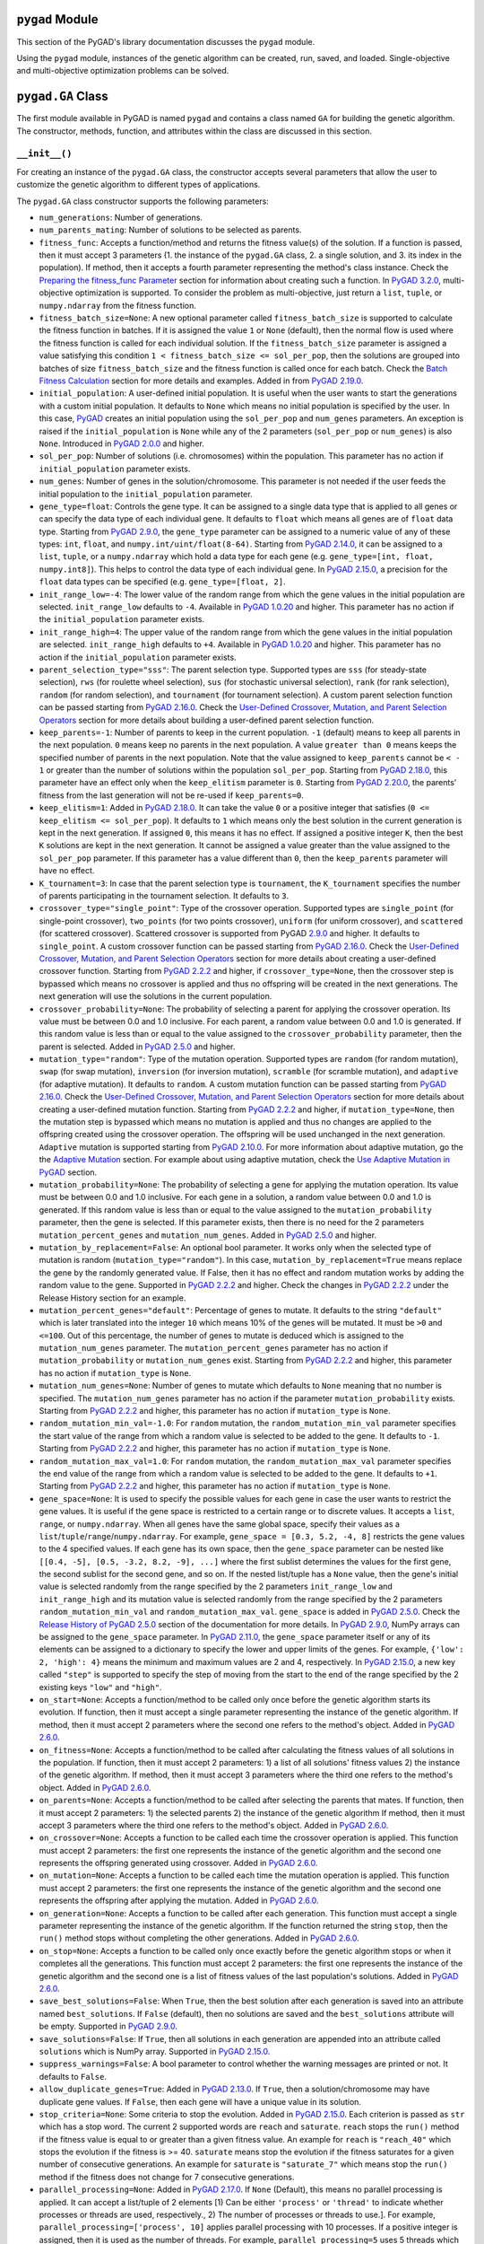 ``pygad`` Module
================

This section of the PyGAD's library documentation discusses the
``pygad`` module.

Using the ``pygad`` module, instances of the genetic algorithm can be
created, run, saved, and loaded. Single-objective and multi-objective
optimization problems can be solved.

.. _pygadga-class:

``pygad.GA`` Class
==================

The first module available in PyGAD is named ``pygad`` and contains a
class named ``GA`` for building the genetic algorithm. The constructor,
methods, function, and attributes within the class are discussed in this
section.

.. _init:

``__init__()``
--------------

For creating an instance of the ``pygad.GA`` class, the constructor
accepts several parameters that allow the user to customize the genetic
algorithm to different types of applications.

The ``pygad.GA`` class constructor supports the following parameters:

- ``num_generations``: Number of generations.

- ``num_parents_mating``: Number of solutions to be selected as parents.

- ``fitness_func``: Accepts a function/method and returns the fitness
  value(s) of the solution. If a function is passed, then it must accept
  3 parameters (1. the instance of the ``pygad.GA`` class, 2. a single
  solution, and 3. its index in the population). If method, then it
  accepts a fourth parameter representing the method's class instance.
  Check the `Preparing the fitness_func
  Parameter <https://pygad.readthedocs.io/en/latest/pygad.html#preparing-the-fitness-func-parameter>`__
  section for information about creating such a function. In `PyGAD
  3.2.0 <https://pygad.readthedocs.io/en/latest/releases.html#pygad-3-2-0>`__,
  multi-objective optimization is supported. To consider the problem as
  multi-objective, just return a ``list``, ``tuple``, or
  ``numpy.ndarray`` from the fitness function.

- ``fitness_batch_size=None``: A new optional parameter called
  ``fitness_batch_size`` is supported to calculate the fitness function
  in batches. If it is assigned the value ``1`` or ``None`` (default),
  then the normal flow is used where the fitness function is called for
  each individual solution. If the ``fitness_batch_size`` parameter is
  assigned a value satisfying this condition
  ``1 < fitness_batch_size <= sol_per_pop``, then the solutions are
  grouped into batches of size ``fitness_batch_size`` and the fitness
  function is called once for each batch. Check the `Batch Fitness
  Calculation <https://pygad.readthedocs.io/en/latest/pygad_more.html#batch-fitness-calculation>`__
  section for more details and examples. Added in from `PyGAD
  2.19.0 <https://pygad.readthedocs.io/en/latest/releases.html#pygad-2-19-0>`__.

- ``initial_population``: A user-defined initial population. It is
  useful when the user wants to start the generations with a custom
  initial population. It defaults to ``None`` which means no initial
  population is specified by the user. In this case,
  `PyGAD <https://pypi.org/project/pygad>`__ creates an initial
  population using the ``sol_per_pop`` and ``num_genes`` parameters. An
  exception is raised if the ``initial_population`` is ``None`` while
  any of the 2 parameters (``sol_per_pop`` or ``num_genes``) is also
  ``None``. Introduced in `PyGAD
  2.0.0 <https://pygad.readthedocs.io/en/latest/releases.html#pygad-2-0-0>`__
  and higher.

- ``sol_per_pop``: Number of solutions (i.e. chromosomes) within the
  population. This parameter has no action if ``initial_population``
  parameter exists.

- ``num_genes``: Number of genes in the solution/chromosome. This
  parameter is not needed if the user feeds the initial population to
  the ``initial_population`` parameter.

- ``gene_type=float``: Controls the gene type. It can be assigned to a
  single data type that is applied to all genes or can specify the data
  type of each individual gene. It defaults to ``float`` which means all
  genes are of ``float`` data type. Starting from `PyGAD
  2.9.0 <https://pygad.readthedocs.io/en/latest/releases.html#pygad-2-9-0>`__,
  the ``gene_type`` parameter can be assigned to a numeric value of any
  of these types: ``int``, ``float``, and
  ``numpy.int/uint/float(8-64)``. Starting from `PyGAD
  2.14.0 <https://pygad.readthedocs.io/en/latest/releases.html#pygad-2-14-0>`__,
  it can be assigned to a ``list``, ``tuple``, or a ``numpy.ndarray``
  which hold a data type for each gene (e.g.
  ``gene_type=[int, float, numpy.int8]``). This helps to control the
  data type of each individual gene. In `PyGAD
  2.15.0 <https://pygad.readthedocs.io/en/latest/releases.html#pygad-2-15-0>`__,
  a precision for the ``float`` data types can be specified (e.g.
  ``gene_type=[float, 2]``.

- ``init_range_low=-4``: The lower value of the random range from which
  the gene values in the initial population are selected.
  ``init_range_low`` defaults to ``-4``. Available in `PyGAD
  1.0.20 <https://pygad.readthedocs.io/en/latest/releases.html#pygad-1-0-20>`__
  and higher. This parameter has no action if the ``initial_population``
  parameter exists.

- ``init_range_high=4``: The upper value of the random range from which
  the gene values in the initial population are selected.
  ``init_range_high`` defaults to ``+4``. Available in `PyGAD
  1.0.20 <https://pygad.readthedocs.io/en/latest/releases.html#pygad-1-0-20>`__
  and higher. This parameter has no action if the ``initial_population``
  parameter exists.

- ``parent_selection_type="sss"``: The parent selection type. Supported
  types are ``sss`` (for steady-state selection), ``rws`` (for roulette
  wheel selection), ``sus`` (for stochastic universal selection),
  ``rank`` (for rank selection), ``random`` (for random selection), and
  ``tournament`` (for tournament selection). A custom parent selection
  function can be passed starting from `PyGAD
  2.16.0 <https://pygad.readthedocs.io/en/latest/releases.html#pygad-2-16-0>`__.
  Check the `User-Defined Crossover, Mutation, and Parent Selection
  Operators <https://pygad.readthedocs.io/en/latest/utils.html#user-defined-crossover-mutation-and-parent-selection-operators>`__
  section for more details about building a user-defined parent
  selection function.

- ``keep_parents=-1``: Number of parents to keep in the current
  population. ``-1`` (default) means to keep all parents in the next
  population. ``0`` means keep no parents in the next population. A
  value ``greater than 0`` means keeps the specified number of parents
  in the next population. Note that the value assigned to
  ``keep_parents`` cannot be ``< - 1`` or greater than the number of
  solutions within the population ``sol_per_pop``. Starting from `PyGAD
  2.18.0 <https://pygad.readthedocs.io/en/latest/releases.html#pygad-2-18-0>`__,
  this parameter have an effect only when the ``keep_elitism`` parameter
  is ``0``. Starting from `PyGAD
  2.20.0 <https://pygad.readthedocs.io/en/latest/releases.html#pygad-2-20-0>`__,
  the parents' fitness from the last generation will not be re-used if
  ``keep_parents=0``.

- ``keep_elitism=1``: Added in `PyGAD
  2.18.0 <https://pygad.readthedocs.io/en/latest/releases.html#pygad-2-18-0>`__.
  It can take the value ``0`` or a positive integer that satisfies
  (``0 <= keep_elitism <= sol_per_pop``). It defaults to ``1`` which
  means only the best solution in the current generation is kept in the
  next generation. If assigned ``0``, this means it has no effect. If
  assigned a positive integer ``K``, then the best ``K`` solutions are
  kept in the next generation. It cannot be assigned a value greater
  than the value assigned to the ``sol_per_pop`` parameter. If this
  parameter has a value different than ``0``, then the ``keep_parents``
  parameter will have no effect.

- ``K_tournament=3``: In case that the parent selection type is
  ``tournament``, the ``K_tournament`` specifies the number of parents
  participating in the tournament selection. It defaults to ``3``.

- ``crossover_type="single_point"``: Type of the crossover operation.
  Supported types are ``single_point`` (for single-point crossover),
  ``two_points`` (for two points crossover), ``uniform`` (for uniform
  crossover), and ``scattered`` (for scattered crossover). Scattered
  crossover is supported from PyGAD
  `2.9.0 <https://pygad.readthedocs.io/en/latest/releases.html#pygad-2-9-0>`__
  and higher. It defaults to ``single_point``. A custom crossover
  function can be passed starting from `PyGAD
  2.16.0 <https://pygad.readthedocs.io/en/latest/releases.html#pygad-2-16-0>`__.
  Check the `User-Defined Crossover, Mutation, and Parent Selection
  Operators <https://pygad.readthedocs.io/en/latest/pygad_more.html#user-defined-crossover-mutation-and-parent-selection-operators>`__
  section for more details about creating a user-defined crossover
  function. Starting from `PyGAD
  2.2.2 <https://pygad.readthedocs.io/en/latest/releases.html#pygad-2-2-2>`__
  and higher, if ``crossover_type=None``, then the crossover step is
  bypassed which means no crossover is applied and thus no offspring
  will be created in the next generations. The next generation will use
  the solutions in the current population.

- ``crossover_probability=None``: The probability of selecting a parent
  for applying the crossover operation. Its value must be between 0.0
  and 1.0 inclusive. For each parent, a random value between 0.0 and 1.0
  is generated. If this random value is less than or equal to the value
  assigned to the ``crossover_probability`` parameter, then the parent
  is selected. Added in `PyGAD
  2.5.0 <https://pygad.readthedocs.io/en/latest/releases.html#pygad-2-5-0>`__
  and higher.

- ``mutation_type="random"``: Type of the mutation operation. Supported
  types are ``random`` (for random mutation), ``swap`` (for swap
  mutation), ``inversion`` (for inversion mutation), ``scramble`` (for
  scramble mutation), and ``adaptive`` (for adaptive mutation). It
  defaults to ``random``. A custom mutation function can be passed
  starting from `PyGAD
  2.16.0 <https://pygad.readthedocs.io/en/latest/releases.html#pygad-2-16-0>`__.
  Check the `User-Defined Crossover, Mutation, and Parent Selection
  Operators <https://pygad.readthedocs.io/en/latest/pygad_more.html#user-defined-crossover-mutation-and-parent-selection-operators>`__
  section for more details about creating a user-defined mutation
  function. Starting from `PyGAD
  2.2.2 <https://pygad.readthedocs.io/en/latest/releases.html#pygad-2-2-2>`__
  and higher, if ``mutation_type=None``, then the mutation step is
  bypassed which means no mutation is applied and thus no changes are
  applied to the offspring created using the crossover operation. The
  offspring will be used unchanged in the next generation. ``Adaptive``
  mutation is supported starting from `PyGAD
  2.10.0 <https://pygad.readthedocs.io/en/latest/releases.html#pygad-2-10-0>`__.
  For more information about adaptive mutation, go the the `Adaptive
  Mutation <https://pygad.readthedocs.io/en/latest/pygad_more.html#adaptive-mutation>`__
  section. For example about using adaptive mutation, check the `Use
  Adaptive Mutation in
  PyGAD <https://pygad.readthedocs.io/en/latest/pygad_more.html#use-adaptive-mutation-in-pygad>`__
  section.

- ``mutation_probability=None``: The probability of selecting a gene for
  applying the mutation operation. Its value must be between 0.0 and 1.0
  inclusive. For each gene in a solution, a random value between 0.0 and
  1.0 is generated. If this random value is less than or equal to the
  value assigned to the ``mutation_probability`` parameter, then the
  gene is selected. If this parameter exists, then there is no need for
  the 2 parameters ``mutation_percent_genes`` and
  ``mutation_num_genes``. Added in `PyGAD
  2.5.0 <https://pygad.readthedocs.io/en/latest/releases.html#pygad-2-5-0>`__
  and higher.

- ``mutation_by_replacement=False``: An optional bool parameter. It
  works only when the selected type of mutation is random
  (``mutation_type="random"``). In this case,
  ``mutation_by_replacement=True`` means replace the gene by the
  randomly generated value. If False, then it has no effect and random
  mutation works by adding the random value to the gene. Supported in
  `PyGAD
  2.2.2 <https://pygad.readthedocs.io/en/latest/releases.html#pygad-2-2-2>`__
  and higher. Check the changes in `PyGAD
  2.2.2 <https://pygad.readthedocs.io/en/latest/releases.html#pygad-2-2-2>`__
  under the Release History section for an example.

- ``mutation_percent_genes="default"``: Percentage of genes to mutate.
  It defaults to the string ``"default"`` which is later translated into
  the integer ``10`` which means 10% of the genes will be mutated. It
  must be ``>0`` and ``<=100``. Out of this percentage, the number of
  genes to mutate is deduced which is assigned to the
  ``mutation_num_genes`` parameter. The ``mutation_percent_genes``
  parameter has no action if ``mutation_probability`` or
  ``mutation_num_genes`` exist. Starting from `PyGAD
  2.2.2 <https://pygad.readthedocs.io/en/latest/releases.html#pygad-2-2-2>`__
  and higher, this parameter has no action if ``mutation_type`` is
  ``None``.

- ``mutation_num_genes=None``: Number of genes to mutate which defaults
  to ``None`` meaning that no number is specified. The
  ``mutation_num_genes`` parameter has no action if the parameter
  ``mutation_probability`` exists. Starting from `PyGAD
  2.2.2 <https://pygad.readthedocs.io/en/latest/releases.html#pygad-2-2-2>`__
  and higher, this parameter has no action if ``mutation_type`` is
  ``None``.

- ``random_mutation_min_val=-1.0``: For ``random`` mutation, the
  ``random_mutation_min_val`` parameter specifies the start value of the
  range from which a random value is selected to be added to the gene.
  It defaults to ``-1``. Starting from `PyGAD
  2.2.2 <https://pygad.readthedocs.io/en/latest/releases.html#pygad-2-2-2>`__
  and higher, this parameter has no action if ``mutation_type`` is
  ``None``.

- ``random_mutation_max_val=1.0``: For ``random`` mutation, the
  ``random_mutation_max_val`` parameter specifies the end value of the
  range from which a random value is selected to be added to the gene.
  It defaults to ``+1``. Starting from `PyGAD
  2.2.2 <https://pygad.readthedocs.io/en/latest/releases.html#pygad-2-2-2>`__
  and higher, this parameter has no action if ``mutation_type`` is
  ``None``.

- ``gene_space=None``: It is used to specify the possible values for
  each gene in case the user wants to restrict the gene values. It is
  useful if the gene space is restricted to a certain range or to
  discrete values. It accepts a ``list``, ``range``, or
  ``numpy.ndarray``. When all genes have the same global space, specify
  their values as a ``list``/``tuple``/``range``/``numpy.ndarray``. For
  example, ``gene_space = [0.3, 5.2, -4, 8]`` restricts the gene values
  to the 4 specified values. If each gene has its own space, then the
  ``gene_space`` parameter can be nested like
  ``[[0.4, -5], [0.5, -3.2, 8.2, -9], ...]`` where the first sublist
  determines the values for the first gene, the second sublist for the
  second gene, and so on. If the nested list/tuple has a ``None`` value,
  then the gene's initial value is selected randomly from the range
  specified by the 2 parameters ``init_range_low`` and
  ``init_range_high`` and its mutation value is selected randomly from
  the range specified by the 2 parameters ``random_mutation_min_val``
  and ``random_mutation_max_val``. ``gene_space`` is added in `PyGAD
  2.5.0 <https://pygad.readthedocs.io/en/latest/releases.html#pygad-2-5-0>`__.
  Check the `Release History of PyGAD
  2.5.0 <https://pygad.readthedocs.io/en/latest/releases.html#pygad-2-5-0>`__
  section of the documentation for more details. In `PyGAD
  2.9.0 <https://pygad.readthedocs.io/en/latest/releases.html#pygad-2-9-0>`__,
  NumPy arrays can be assigned to the ``gene_space`` parameter. In
  `PyGAD
  2.11.0 <https://pygad.readthedocs.io/en/latest/releases.html#pygad-2-11-0>`__,
  the ``gene_space`` parameter itself or any of its elements can be
  assigned to a dictionary to specify the lower and upper limits of the
  genes. For example, ``{'low': 2, 'high': 4}`` means the minimum and
  maximum values are 2 and 4, respectively. In `PyGAD
  2.15.0 <https://pygad.readthedocs.io/en/latest/releases.html#pygad-2-15-0>`__,
  a new key called ``"step"`` is supported to specify the step of moving
  from the start to the end of the range specified by the 2 existing
  keys ``"low"`` and ``"high"``.

- ``on_start=None``: Accepts a function/method to be called only once
  before the genetic algorithm starts its evolution. If function, then
  it must accept a single parameter representing the instance of the
  genetic algorithm. If method, then it must accept 2 parameters where
  the second one refers to the method's object. Added in `PyGAD
  2.6.0 <https://pygad.readthedocs.io/en/latest/releases.html#pygad-2-6-0>`__.

- ``on_fitness=None``: Accepts a function/method to be called after
  calculating the fitness values of all solutions in the population. If
  function, then it must accept 2 parameters: 1) a list of all
  solutions' fitness values 2) the instance of the genetic algorithm. If
  method, then it must accept 3 parameters where the third one refers to
  the method's object. Added in `PyGAD
  2.6.0 <https://pygad.readthedocs.io/en/latest/releases.html#pygad-2-6-0>`__.

- ``on_parents=None``: Accepts a function/method to be called after
  selecting the parents that mates. If function, then it must accept 2
  parameters: 1) the selected parents 2) the instance of the genetic
  algorithm If method, then it must accept 3 parameters where the third
  one refers to the method's object. Added in `PyGAD
  2.6.0 <https://pygad.readthedocs.io/en/latest/releases.html#pygad-2-6-0>`__.

- ``on_crossover=None``: Accepts a function to be called each time the
  crossover operation is applied. This function must accept 2
  parameters: the first one represents the instance of the genetic
  algorithm and the second one represents the offspring generated using
  crossover. Added in `PyGAD
  2.6.0 <https://pygad.readthedocs.io/en/latest/releases.html#pygad-2-6-0>`__.

- ``on_mutation=None``: Accepts a function to be called each time the
  mutation operation is applied. This function must accept 2 parameters:
  the first one represents the instance of the genetic algorithm and the
  second one represents the offspring after applying the mutation. Added
  in `PyGAD
  2.6.0 <https://pygad.readthedocs.io/en/latest/releases.html#pygad-2-6-0>`__.

- ``on_generation=None``: Accepts a function to be called after each
  generation. This function must accept a single parameter representing
  the instance of the genetic algorithm. If the function returned the
  string ``stop``, then the ``run()`` method stops without completing
  the other generations. Added in `PyGAD
  2.6.0 <https://pygad.readthedocs.io/en/latest/releases.html#pygad-2-6-0>`__.

- ``on_stop=None``: Accepts a function to be called only once exactly
  before the genetic algorithm stops or when it completes all the
  generations. This function must accept 2 parameters: the first one
  represents the instance of the genetic algorithm and the second one is
  a list of fitness values of the last population's solutions. Added in
  `PyGAD
  2.6.0 <https://pygad.readthedocs.io/en/latest/releases.html#pygad-2-6-0>`__.

- ``save_best_solutions=False``: When ``True``, then the best solution
  after each generation is saved into an attribute named
  ``best_solutions``. If ``False`` (default), then no solutions are
  saved and the ``best_solutions`` attribute will be empty. Supported in
  `PyGAD
  2.9.0 <https://pygad.readthedocs.io/en/latest/releases.html#pygad-2-9-0>`__.

- ``save_solutions=False``: If ``True``, then all solutions in each
  generation are appended into an attribute called ``solutions`` which
  is NumPy array. Supported in `PyGAD
  2.15.0 <https://pygad.readthedocs.io/en/latest/releases.html#pygad-2-15-0>`__.

- ``suppress_warnings=False``: A bool parameter to control whether the
  warning messages are printed or not. It defaults to ``False``.

- ``allow_duplicate_genes=True``: Added in `PyGAD
  2.13.0 <https://pygad.readthedocs.io/en/latest/releases.html#pygad-2-13-0>`__.
  If ``True``, then a solution/chromosome may have duplicate gene
  values. If ``False``, then each gene will have a unique value in its
  solution.

- ``stop_criteria=None``: Some criteria to stop the evolution. Added in
  `PyGAD
  2.15.0 <https://pygad.readthedocs.io/en/latest/releases.html#pygad-2-15-0>`__.
  Each criterion is passed as ``str`` which has a stop word. The current
  2 supported words are ``reach`` and ``saturate``. ``reach`` stops the
  ``run()`` method if the fitness value is equal to or greater than a
  given fitness value. An example for ``reach`` is ``"reach_40"`` which
  stops the evolution if the fitness is >= 40. ``saturate`` means stop
  the evolution if the fitness saturates for a given number of
  consecutive generations. An example for ``saturate`` is
  ``"saturate_7"`` which means stop the ``run()`` method if the fitness
  does not change for 7 consecutive generations.

- ``parallel_processing=None``: Added in `PyGAD
  2.17.0 <https://pygad.readthedocs.io/en/latest/releases.html#pygad-2-17-0>`__.
  If ``None`` (Default), this means no parallel processing is applied.
  It can accept a list/tuple of 2 elements [1) Can be either
  ``'process'`` or ``'thread'`` to indicate whether processes or threads
  are used, respectively., 2) The number of processes or threads to
  use.]. For example, ``parallel_processing=['process', 10]`` applies
  parallel processing with 10 processes. If a positive integer is
  assigned, then it is used as the number of threads. For example,
  ``parallel_processing=5`` uses 5 threads which is equivalent to
  ``parallel_processing=["thread", 5]``. For more information, check the
  `Parallel Processing in
  PyGAD <https://pygad.readthedocs.io/en/latest/pygad_more.html#parallel-processing-in-pygad>`__
  section.

- ``random_seed=None``: Added in `PyGAD
  2.18.0 <https://pygad.readthedocs.io/en/latest/releases.html#pygad-2-18-0>`__.
  It defines the random seed to be used by the random function
  generators (we use random functions in the NumPy and random modules).
  This helps to reproduce the same results by setting the same random
  seed (e.g. ``random_seed=2``). If given the value ``None``, then it
  has no effect.

- ``logger=None``: Accepts an instance of the ``logging.Logger`` class
  to log the outputs. Any message is no longer printed using ``print()``
  but logged. If ``logger=None``, then a logger is created that uses
  ``StreamHandler`` to logs the messages to the console. Added in `PyGAD
  3.0.0 <https://pygad.readthedocs.io/en/latest/releases.html#pygad-3-0-0>`__.
  Check the `Logging
  Outputs <https://pygad.readthedocs.io/en/latest/pygad_more.html#logging-outputs>`__
  for more information.

The user doesn't have to specify all of such parameters while creating
an instance of the GA class. A very important parameter you must care
about is ``fitness_func`` which defines the fitness function.

It is OK to set the value of any of the 2 parameters ``init_range_low``
and ``init_range_high`` to be equal, higher, or lower than the other
parameter (i.e. ``init_range_low`` is not needed to be lower than
``init_range_high``). The same holds for the ``random_mutation_min_val``
and ``random_mutation_max_val`` parameters.

If the 2 parameters ``mutation_type`` and ``crossover_type`` are
``None``, this disables any type of evolution the genetic algorithm can
make. As a result, the genetic algorithm cannot find a better solution
that the best solution in the initial population.

The parameters are validated within the constructor. If at least a
parameter is not correct, an exception is thrown.

.. _plotting-methods-in-pygadga-class:

Plotting Methods in ``pygad.GA`` Class
--------------------------------------

- ``plot_fitness()``: Shows how the fitness evolves by generation.

- ``plot_genes()``: Shows how the gene value changes for each
  generation.

- ``plot_new_solution_rate()``: Shows the number of new solutions
  explored in each solution.

Class Attributes
----------------

- ``supported_int_types``: A list of the supported types for the integer
  numbers.

- ``supported_float_types``: A list of the supported types for the
  floating-point numbers.

- ``supported_int_float_types``: A list of the supported types for all
  numbers. It just concatenates the previous 2 lists.

.. _other-instance-attributes--methods:

Other Instance Attributes & Methods
-----------------------------------

All the parameters and functions passed to the ``pygad.GA`` class
constructor are used as class attributes and methods in the instances of
the ``pygad.GA`` class. In addition to such attributes, there are other
attributes and methods added to the instances of the ``pygad.GA`` class:

The next 2 subsections list such attributes and methods.

Other Attributes
~~~~~~~~~~~~~~~~

- ``generations_completed``: Holds the number of the last completed
  generation.

- ``population``: A NumPy array holding the initial population.

- ``valid_parameters``: Set to ``True`` when all the parameters passed
  in the ``GA`` class constructor are valid.

- ``run_completed``: Set to ``True`` only after the ``run()`` method
  completes gracefully.

- ``pop_size``: The population size.

- ``best_solutions_fitness``: A list holding the fitness values of the
  best solutions for all generations.

- ``best_solution_generation``: The generation number at which the best
  fitness value is reached. It is only assigned the generation number
  after the ``run()`` method completes. Otherwise, its value is -1.

- ``best_solutions``: A NumPy array holding the best solution per each
  generation. It only exists when the ``save_best_solutions`` parameter
  in the ``pygad.GA`` class constructor is set to ``True``.

- ``last_generation_fitness``: The fitness values of the solutions in
  the last generation. `Added in PyGAD
  2.12.0 <https://pygad.readthedocs.io/en/latest/releases.html#pygad-2-12-0>`__.

- ``previous_generation_fitness``: At the end of each generation, the
  fitness of the most recent population is saved in the
  ``last_generation_fitness`` attribute. The fitness of the population
  exactly preceding this most recent population is saved in the
  ``last_generation_fitness`` attribute. This
  ``previous_generation_fitness`` attribute is used to fetch the
  pre-calculated fitness instead of calling the fitness function for
  already explored solutions. `Added in PyGAD
  2.16.2 <https://pygad.readthedocs.io/en/latest/releases.html#pygad-2-16-2>`__.

- ``last_generation_parents``: The parents selected from the last
  generation. `Added in PyGAD
  2.12.0 <https://pygad.readthedocs.io/en/latest/releases.html#pygad-2-12-0>`__.

- ``last_generation_offspring_crossover``: The offspring generated after
  applying the crossover in the last generation. `Added in PyGAD
  2.12.0 <https://pygad.readthedocs.io/en/latest/releases.html#pygad-2-12-0>`__.

- ``last_generation_offspring_mutation``: The offspring generated after
  applying the mutation in the last generation. `Added in PyGAD
  2.12.0 <https://pygad.readthedocs.io/en/latest/releases.html#pygad-2-12-0>`__.

- ``gene_type_single``: A flag that is set to ``True`` if the
  ``gene_type`` parameter is assigned to a single data type that is
  applied to all genes. If ``gene_type`` is assigned a ``list``,
  ``tuple``, or ``numpy.ndarray``, then the value of
  ``gene_type_single`` will be ``False``. `Added in PyGAD
  2.14.0 <https://pygad.readthedocs.io/en/latest/releases.html#pygad-2-14-0>`__.

- ``last_generation_parents_indices``: This attribute holds the indices
  of the selected parents in the last generation. Supported in `PyGAD
  2.15.0 <https://pygad.readthedocs.io/en/latest/releases.html#pygad-2-15-0>`__.

- ``last_generation_elitism``: This attribute holds the elitism of the
  last generation. It is effective only if the ``keep_elitism``
  parameter has a non-zero value. Supported in `PyGAD
  2.18.0 <https://pygad.readthedocs.io/en/latest/releases.html#pygad-2-18-0>`__.

- ``last_generation_elitism_indices``: This attribute holds the indices
  of the elitism of the last generation. It is effective only if the
  ``keep_elitism`` parameter has a non-zero value. Supported in `PyGAD
  2.19.0 <https://pygad.readthedocs.io/en/latest/releases.html#pygad-2-19-0>`__.

- ``logger``: This attribute holds the logger from the ``logging``
  module. Supported in `PyGAD
  3.0.0 <https://pygad.readthedocs.io/en/latest/releases.html#pygad-3-0-0>`__.

- ``gene_space_unpacked``: This is the unpacked version of the
  ``gene_space`` parameter. For example, ``range(1, 5)`` is unpacked to
  ``[1, 2, 3, 4]``. For an infinite range like
  ``{'low': 2, 'high': 4}``, then it is unpacked to a limited number of
  values (e.g. 100). Supported in `PyGAD
  3.1.0 <https://pygad.readthedocs.io/en/latest/releases.html#pygad-3-1-0>`__.

- ``pareto_fronts``: A new instance attribute named ``pareto_fronts``
  added to the ``pygad.GA`` instances that holds the pareto fronts when
  solving a multi-objective problem. Supported in `PyGAD
  3.2.0 <https://pygad.readthedocs.io/en/latest/releases.html#pygad-3-2-0>`__.

Note that the attributes with names starting with ``last_generation_``
are updated after each generation.

Other Methods
~~~~~~~~~~~~~

- ``cal_pop_fitness()``: A method that calculates the fitness values for
  all solutions within the population by calling the function passed to
  the ``fitness_func`` parameter for each solution.

- ``crossover()``: Refers to the method that applies the crossover
  operator based on the selected type of crossover in the
  ``crossover_type`` property.

- ``mutation()``: Refers to the method that applies the mutation
  operator based on the selected type of mutation in the
  ``mutation_type`` property.

- ``select_parents()``: Refers to a method that selects the parents
  based on the parent selection type specified in the
  ``parent_selection_type`` attribute.

- ``adaptive_mutation_population_fitness()``: Returns the average
  fitness value used in the adaptive mutation to filter the solutions.

- ``summary()``: Prints a Keras-like summary of the PyGAD lifecycle.
  This helps to have an overview of the architecture. Supported in
  `PyGAD
  2.19.0 <https://pygad.readthedocs.io/en/latest/releases.html#pygad-2-19-0>`__.
  Check the `Print Lifecycle
  Summary <https://pygad.readthedocs.io/en/latest/pygad_more.html#print-lifecycle-summary>`__
  section for more details and examples.

- 4 methods with names starting with ``run_``. Their purpose is to keep
  the main loop inside the ``run()`` method clean. The details inside
  the loop are moved to 4 individual methods. Generally, any method with
  a name starting with ``run_`` is meant to be called by PyGAD from
  inside the ``run()`` method. Supported in `PyGAD
  3.3.1 <https://pygad.readthedocs.io/en/latest/releases.html#pygad-3-3-1>`__.

  1. ``run_select_parents(call_on_parents=True)``: Select the parents
     and call the callable ``on_parents()`` if defined. If
     ``call_on_parents`` is ``True``, then the callable ``on_parents()``
     is called. It must be ``False`` when the ``run_select_parents()``
     method is called to update the parents at the end of the ``run()``
     method.

  2. ``run_crossover()``: Apply crossover and call the callable
     ``on_crossover()`` if defined.

  3. ``run_mutation()``: Apply mutation and call the callable
     ``on_mutation()`` if defined.

  4. ``run_update_population()``: Update the ``population`` attribute
     after completing the processes of crossover and mutation.

The next sections discuss the methods available in the ``pygad.GA``
class.

.. _initializepopulation:

``initialize_population()``
---------------------------

It creates an initial population randomly as a NumPy array. The array is
saved in the instance attribute named ``population``.

Accepts the following parameters:

- ``low``: The lower value of the random range from which the gene
  values in the initial population are selected. It defaults to -4.
  Available in PyGAD 1.0.20 and higher.

- ``high``: The upper value of the random range from which the gene
  values in the initial population are selected. It defaults to -4.
  Available in PyGAD 1.0.20.

This method assigns the values of the following 3 instance attributes:

1. ``pop_size``: Size of the population.

2. ``population``: Initially, it holds the initial population and later
   updated after each generation.

3. ``initial_population``: Keeping the initial population.

.. _calpopfitness:

``cal_pop_fitness()``
---------------------

The ``cal_pop_fitness()`` method calculates and returns the fitness
values of the solutions in the current population.

This function is optimized to save time by making fewer calls the
fitness function. It follows this process:

1. If the ``save_solutions`` parameter is set to ``True``, then it
   checks if the solution is already explored and saved in the
   ``solutions`` instance attribute. If so, then it just retrieves its
   fitness from the ``solutions_fitness`` instance attribute without
   calling the fitness function.

2. If ``save_solutions`` is set to ``False`` or if it is ``True`` but
   the solution was not explored yet, then the ``cal_pop_fitness()``
   method checks if the ``keep_elitism`` parameter is set to a positive
   integer. If so, then it checks if the solution is saved into the
   ``last_generation_elitism`` instance attribute. If so, then it
   retrieves its fitness from the ``previous_generation_fitness``
   instance attribute.

3. If neither of the above 3 conditions apply (1. ``save_solutions`` is
   set to ``False`` or 2. if it is ``True`` but the solution was not
   explored yet or 3. ``keep_elitism`` is set to zero), then the
   ``cal_pop_fitness()`` method checks if the ``keep_parents`` parameter
   is set to ``-1`` or a positive integer. If so, then it checks if the
   solution is saved into the ``last_generation_parents`` instance
   attribute. If so, then it retrieves its fitness from the
   ``previous_generation_fitness`` instance attribute.

4. If neither of the above 4 conditions apply, then we have to call the
   fitness function to calculate the fitness for the solution. This is
   by calling the function assigned to the ``fitness_func`` parameter.

This function takes into consideration:

1. The ``parallel_processing`` parameter to check whether parallel
   processing is in effect.

2. The ``fitness_batch_size`` parameter to check if the fitness should
   be calculated in batches of solutions.

It returns a vector of the solutions' fitness values.

``run()``
---------

Runs the genetic algorithm. This is the main method in which the genetic
algorithm is evolved through some generations. It accepts no parameters
as it uses the instance to access all of its requirements.

For each generation, the fitness values of all solutions within the
population are calculated according to the ``cal_pop_fitness()`` method
which internally just calls the function assigned to the
``fitness_func`` parameter in the ``pygad.GA`` class constructor for
each solution.

According to the fitness values of all solutions, the parents are
selected using the ``select_parents()`` method. This method behaviour is
determined according to the parent selection type in the
``parent_selection_type`` parameter in the ``pygad.GA`` class
constructor

Based on the selected parents, offspring are generated by applying the
crossover and mutation operations using the ``crossover()`` and
``mutation()`` methods. The behaviour of such 2 methods is defined
according to the ``crossover_type`` and ``mutation_type`` parameters in
the ``pygad.GA`` class constructor.

After the generation completes, the following takes place:

- The ``population`` attribute is updated by the new population.

- The ``generations_completed`` attribute is assigned by the number of
  the last completed generation.

- If there is a callback function assigned to the ``on_generation``
  attribute, then it will be called.

After the ``run()`` method completes, the following takes place:

- The ``best_solution_generation`` is assigned the generation number at
  which the best fitness value is reached.

- The ``run_completed`` attribute is set to ``True``.

Parent Selection Methods
------------------------

The ``ParentSelection`` class in the ``pygad.utils.parent_selection``
module has several methods for selecting the parents that will mate to
produce the offspring. All of such methods accept the same parameters
which are:

- ``fitness``: The fitness values of the solutions in the current
  population.

- ``num_parents``: The number of parents to be selected.

All of such methods return an array of the selected parents.

The next subsections list the supported methods for parent selection.

.. _steadystateselection:

``steady_state_selection()``
~~~~~~~~~~~~~~~~~~~~~~~~~~~~

Selects the parents using the steady-state selection technique.

.. _rankselection:

``rank_selection()``
~~~~~~~~~~~~~~~~~~~~

Selects the parents using the rank selection technique.

.. _randomselection:

``random_selection()``
~~~~~~~~~~~~~~~~~~~~~~

Selects the parents randomly.

.. _tournamentselection:

``tournament_selection()``
~~~~~~~~~~~~~~~~~~~~~~~~~~

Selects the parents using the tournament selection technique.

.. _roulettewheelselection:

``roulette_wheel_selection()``
~~~~~~~~~~~~~~~~~~~~~~~~~~~~~~

Selects the parents using the roulette wheel selection technique.

.. _stochasticuniversalselection:

``stochastic_universal_selection()``
~~~~~~~~~~~~~~~~~~~~~~~~~~~~~~~~~~~~

Selects the parents using the stochastic universal selection technique.

.. _nsga2selection:

``nsga2_selection()``
~~~~~~~~~~~~~~~~~~~~~

Selects the parents for the NSGA-II algorithm to solve multi-objective
optimization problems. It selects the parents by ranking them based on
non-dominated sorting and crowding distance.

.. _tournamentselectionnsga2:

``tournament_selection_nsga2()``
~~~~~~~~~~~~~~~~~~~~~~~~~~~~~~~~

Selects the parents for the NSGA-II algorithm to solve multi-objective
optimization problems. It selects the parents using the tournament
selection technique applied based on non-dominated sorting and crowding
distance.

Crossover Methods
-----------------

The ``Crossover`` class in the ``pygad.utils.crossover`` module supports
several methods for applying crossover between the selected parents. All
of these methods accept the same parameters which are:

- ``parents``: The parents to mate for producing the offspring.

- ``offspring_size``: The size of the offspring to produce.

All of such methods return an array of the produced offspring.

The next subsections list the supported methods for crossover.

.. _singlepointcrossover:

``single_point_crossover()``
~~~~~~~~~~~~~~~~~~~~~~~~~~~~

Applies the single-point crossover. It selects a point randomly at which
crossover takes place between the pairs of parents.

.. _twopointscrossover:

``two_points_crossover()``
~~~~~~~~~~~~~~~~~~~~~~~~~~

Applies the 2 points crossover. It selects the 2 points randomly at
which crossover takes place between the pairs of parents.

.. _uniformcrossover:

``uniform_crossover()``
~~~~~~~~~~~~~~~~~~~~~~~

Applies the uniform crossover. For each gene, a parent out of the 2
mating parents is selected randomly and the gene is copied from it.

.. _scatteredcrossover:

``scattered_crossover()``
~~~~~~~~~~~~~~~~~~~~~~~~~

Applies the scattered crossover. It randomly selects the gene from one
of the 2 parents.

Mutation Methods
----------------

The ``Mutation`` class in the ``pygad.utils.mutation`` module supports
several methods for applying mutation. All of these methods accept the
same parameter which is:

- ``offspring``: The offspring to mutate.

All of such methods return an array of the mutated offspring.

The next subsections list the supported methods for mutation.

.. _randommutation:

``random_mutation()``
~~~~~~~~~~~~~~~~~~~~~

Applies the random mutation which changes the values of some genes
randomly. The number of genes is specified according to either the
``mutation_num_genes`` or the ``mutation_percent_genes`` attributes.

For each gene, a random value is selected according to the range
specified by the 2 attributes ``random_mutation_min_val`` and
``random_mutation_max_val``. The random value is added to the selected
gene.

.. _swapmutation:

``swap_mutation()``
~~~~~~~~~~~~~~~~~~~

Applies the swap mutation which interchanges the values of 2 randomly
selected genes.

.. _inversionmutation:

``inversion_mutation()``
~~~~~~~~~~~~~~~~~~~~~~~~

Applies the inversion mutation which selects a subset of genes and
inverts them.

.. _scramblemutation:

``scramble_mutation()``
~~~~~~~~~~~~~~~~~~~~~~~

Applies the scramble mutation which selects a subset of genes and
shuffles their order randomly.

.. _adaptivemutation:

``adaptive_mutation()``
~~~~~~~~~~~~~~~~~~~~~~~

Applies the adaptive mutation which selects the number/percentage of
genes to mutate based on the solution's fitness. If the fitness is high
(i.e. solution quality is high), then small number/percentage of genes
is mutated compared to a solution with a low fitness.

.. _bestsolution:

``best_solution()``
-------------------

Returns information about the best solution found by the genetic
algorithm.

It accepts the following parameters:

- ``pop_fitness=None``: An optional parameter that accepts a list of the
  fitness values of the solutions in the population. If ``None``, then
  the ``cal_pop_fitness()`` method is called to calculate the fitness
  values of the population.

It returns the following:

- ``best_solution``: Best solution in the current population.

- ``best_solution_fitness``: Fitness value of the best solution.

- ``best_match_idx``: Index of the best solution in the current
  population.

.. _plotfitness:

``plot_fitness()``
------------------

Previously named ``plot_result()``, this method creates, shows, and
returns a figure that summarizes how the fitness value evolves by
generation.

It works only after completing at least 1 generation. If no generation
is completed (at least 1), an exception is raised.

.. _plotnewsolutionrate:

``plot_new_solution_rate()``
----------------------------

The ``plot_new_solution_rate()`` method creates, shows, and returns a
figure that shows the number of new solutions explored in each
generation. This method works only when ``save_solutions=True`` in the
constructor of the ``pygad.GA`` class.

It works only after completing at least 1 generation. If no generation
is completed (at least 1), an exception is raised.

.. _plotgenes:

``plot_genes()``
----------------

The ``plot_genes()`` method creates, shows, and returns a figure that
describes each gene. It has different options to create the figures
which helps to:

1. Explore the gene value for each generation by creating a normal plot.

2. Create a histogram for each gene.

3. Create a boxplot.

This is controlled by the ``graph_type`` parameter.

It works only after completing at least 1 generation. If no generation
is completed (at least 1), an exception is raised.

``save()``
----------

Saves the genetic algorithm instance

Accepts the following parameter:

- ``filename``: Name of the file to save the instance. No extension is
  needed.

Functions in ``pygad``
======================

Besides the methods available in the ``pygad.GA`` class, this section
discusses the functions available in ``pygad``. Up to this time, there
is only a single function named ``load()``.

.. _pygadload:

``pygad.load()``
----------------

Reads a saved instance of the genetic algorithm. This is not a method
but a function that is indented under the ``pygad`` module. So, it could
be called by the pygad module as follows: ``pygad.load(filename)``.

Accepts the following parameter:

- ``filename``: Name of the file holding the saved instance of the
  genetic algorithm. No extension is needed.

Returns the genetic algorithm instance.

Steps to Use ``pygad``
======================

To use the ``pygad`` module, here is a summary of the required steps:

1. Preparing the ``fitness_func`` parameter.

2. Preparing Other Parameters.

3. Import ``pygad``.

4. Create an Instance of the ``pygad.GA`` Class.

5. Run the Genetic Algorithm.

6. Plotting Results.

7. Information about the Best Solution.

8. Saving & Loading the Results.

Let's discuss how to do each of these steps.

.. _preparing-the-fitnessfunc-parameter:

Preparing the ``fitness_func`` Parameter 
-----------------------------------------

Even though some steps in the genetic algorithm pipeline can work the
same regardless of the problem being solved, one critical step is the
calculation of the fitness value. There is no unique way of calculating
the fitness value and it changes from one problem to another.

PyGAD has a parameter called ``fitness_func`` that allows the user to
specify a custom function/method to use when calculating the fitness.
This function/method must be a maximization function/method so that a
solution with a high fitness value returned is selected compared to a
solution with a low value.

The fitness function is where the user can decide whether the
optimization problem is single-objective or multi-objective.

- If the fitness function returns a numeric value, then the problem is
  single-objective. The numeric data types supported by PyGAD are listed
  in the ``supported_int_float_types`` variable of the ``pygad.GA``
  class.

- If the fitness function returns a ``list``, ``tuple``, or
  ``numpy.ndarray``, then the problem is multi-objective. Even if there
  is only one element, the problem is still considered multi-objective.
  Each element represents the fitness value of its corresponding
  objective.

Using a user-defined fitness function allows the user to freely use
PyGAD to solve any problem by passing the appropriate fitness
function/method. It is very important to understand the problem well
before creating it.

Let's discuss an example:

   | Given the following function:
   |  y = f(w1:w6) = w1x1 + w2x2 + w3x3 + w4x4 + w5x5 + 6wx6
   |  where (x1,x2,x3,x4,x5,x6)=(4, -2, 3.5, 5, -11, -4.7) and y=44
   | What are the best values for the 6 weights (w1 to w6)? We are going
     to use the genetic algorithm to optimize this function.

So, the task is about using the genetic algorithm to find the best
values for the 6 weight ``W1`` to ``W6``. Thinking of the problem, it is
clear that the best solution is that returning an output that is close
to the desired output ``y=44``. So, the fitness function/method should
return a value that gets higher when the solution's output is closer to
``y=44``. Here is a function that does that:

.. code:: python

   function_inputs = [4, -2, 3.5, 5, -11, -4.7] # Function inputs.
   desired_output = 44 # Function output.

   def fitness_func(ga_instance, solution, solution_idx):
       output = numpy.sum(solution*function_inputs)
       fitness = 1.0 / numpy.abs(output - desired_output)
       return fitness

Because the fitness function returns a numeric value, then the problem
is single-objective.

Such a user-defined function must accept 3 parameters:

1. The instance of the ``pygad.GA`` class. This helps the user to fetch
   any property that helps when calculating the fitness.

2. The solution(s) to calculate the fitness value(s). Note that the
   fitness function can accept multiple solutions only if the
   ``fitness_batch_size`` is given a value greater than 1.

3. The indices of the solutions in the population. The number of indices
   also depends on the ``fitness_batch_size`` parameter.

If a method is passed to the ``fitness_func`` parameter, then it accepts
a fourth parameter representing the method's instance.

The ``__code__`` object is used to check if this function accepts the
required number of parameters. If more or fewer parameters are passed,
an exception is thrown.

By creating this function, you did a very important step towards using
PyGAD.

Preparing Other Parameters
~~~~~~~~~~~~~~~~~~~~~~~~~~

Here is an example for preparing the other parameters:

.. code:: python

   num_generations = 50
   num_parents_mating = 4

   fitness_function = fitness_func

   sol_per_pop = 8
   num_genes = len(function_inputs)

   init_range_low = -2
   init_range_high = 5

   parent_selection_type = "sss"
   keep_parents = 1

   crossover_type = "single_point"

   mutation_type = "random"
   mutation_percent_genes = 10

.. _the-ongeneration-parameter:

The ``on_generation`` Parameter
~~~~~~~~~~~~~~~~~~~~~~~~~~~~~~~

An optional parameter named ``on_generation`` is supported which allows
the user to call a function (with a single parameter) after each
generation. Here is a simple function that just prints the current
generation number and the fitness value of the best solution in the
current generation. The ``generations_completed`` attribute of the GA
class returns the number of the last completed generation.

.. code:: python

   def on_gen(ga_instance):
       print("Generation : ", ga_instance.generations_completed)
       print("Fitness of the best solution :", ga_instance.best_solution()[1])

After being defined, the function is assigned to the ``on_generation``
parameter of the GA class constructor. By doing that, the ``on_gen()``
function will be called after each generation.

.. code:: python

   ga_instance = pygad.GA(..., 
                          on_generation=on_gen,
                          ...)

After the parameters are prepared, we can import PyGAD and build an
instance of the ``pygad.GA`` class.

Import ``pygad``
----------------

The next step is to import PyGAD as follows:

.. code:: python

   import pygad

The ``pygad.GA`` class holds the implementation of all methods for
running the genetic algorithm.

.. _create-an-instance-of-the-pygadga-class:

Create an Instance of the ``pygad.GA`` Class
--------------------------------------------

The ``pygad.GA`` class is instantiated where the previously prepared
parameters are fed to its constructor. The constructor is responsible
for creating the initial population.

.. code:: python

   ga_instance = pygad.GA(num_generations=num_generations,
                          num_parents_mating=num_parents_mating, 
                          fitness_func=fitness_function,
                          sol_per_pop=sol_per_pop, 
                          num_genes=num_genes,
                          init_range_low=init_range_low,
                          init_range_high=init_range_high,
                          parent_selection_type=parent_selection_type,
                          keep_parents=keep_parents,
                          crossover_type=crossover_type,
                          mutation_type=mutation_type,
                          mutation_percent_genes=mutation_percent_genes)

Run the Genetic Algorithm
-------------------------

After an instance of the ``pygad.GA`` class is created, the next step is
to call the ``run()`` method as follows:

.. code:: python

   ga_instance.run()

Inside this method, the genetic algorithm evolves over some generations
by doing the following tasks:

1. Calculating the fitness values of the solutions within the current
   population.

2. Select the best solutions as parents in the mating pool.

3. Apply the crossover & mutation operation

4. Repeat the process for the specified number of generations.

Plotting Results
----------------

There is a method named ``plot_fitness()`` which creates a figure
summarizing how the fitness values of the solutions change with the
generations.

.. code:: python

   ga_instance.plot_fitness()

|image1|

Information about the Best Solution
-----------------------------------

The following information about the best solution in the last population
is returned using the ``best_solution()`` method.

- Solution

- Fitness value of the solution

- Index of the solution within the population

.. code:: python

   solution, solution_fitness, solution_idx = ga_instance.best_solution()
   print(f"Parameters of the best solution : {solution}")
   print(f"Fitness value of the best solution = {solution_fitness}")
   print(f"Index of the best solution : {solution_idx}")

Using the ``best_solution_generation`` attribute of the instance from
the ``pygad.GA`` class, the generation number at which the
``best fitness`` is reached could be fetched.

.. code:: python

   if ga_instance.best_solution_generation != -1:
       print(f"Best fitness value reached after {ga_instance.best_solution_generation} generations.")

.. _saving--loading-the-results:

Saving & Loading the Results
----------------------------

After the ``run()`` method completes, it is possible to save the current
instance of the genetic algorithm to avoid losing the progress made. The
``save()`` method is available for that purpose. Just pass the file name
to it without an extension. According to the next code, a file named
``genetic.pkl`` will be created and saved in the current directory.

.. code:: python

   filename = 'genetic'
   ga_instance.save(filename=filename)

You can also load the saved model using the ``load()`` function and
continue using it. For example, you might run the genetic algorithm for
some generations, save its current state using the ``save()`` method,
load the model using the ``load()`` function, and then call the
``run()`` method again.

.. code:: python

   loaded_ga_instance = pygad.load(filename=filename)

After the instance is loaded, you can use it to run any method or access
any property.

.. code:: python

   print(loaded_ga_instance.best_solution())

Life Cycle of PyGAD
===================

The next figure lists the different stages in the lifecycle of an
instance of the ``pygad.GA`` class. Note that PyGAD stops when either
all generations are completed or when the function passed to the
``on_generation`` parameter returns the string ``stop``.

|image2|

The next code implements all the callback functions to trace the
execution of the genetic algorithm. Each callback function prints its
name.

.. code:: python

   import pygad
   import numpy

   function_inputs = [4,-2,3.5,5,-11,-4.7]
   desired_output = 44

   def fitness_func(ga_instance, solution, solution_idx):
       output = numpy.sum(solution*function_inputs)
       fitness = 1.0 / (numpy.abs(output - desired_output) + 0.000001)
       return fitness

   fitness_function = fitness_func

   def on_start(ga_instance):
       print("on_start()")

   def on_fitness(ga_instance, population_fitness):
       print("on_fitness()")

   def on_parents(ga_instance, selected_parents):
       print("on_parents()")

   def on_crossover(ga_instance, offspring_crossover):
       print("on_crossover()")

   def on_mutation(ga_instance, offspring_mutation):
       print("on_mutation()")

   def on_generation(ga_instance):
       print("on_generation()")

   def on_stop(ga_instance, last_population_fitness):
       print("on_stop()")

   ga_instance = pygad.GA(num_generations=3,
                          num_parents_mating=5,
                          fitness_func=fitness_function,
                          sol_per_pop=10,
                          num_genes=len(function_inputs),
                          on_start=on_start,
                          on_fitness=on_fitness,
                          on_parents=on_parents,
                          on_crossover=on_crossover,
                          on_mutation=on_mutation,
                          on_generation=on_generation,
                          on_stop=on_stop)

   ga_instance.run()

Based on the used 3 generations as assigned to the ``num_generations``
argument, here is the output.

.. code:: 

   on_start()

   on_fitness()
   on_parents()
   on_crossover()
   on_mutation()
   on_generation()

   on_fitness()
   on_parents()
   on_crossover()
   on_mutation()
   on_generation()

   on_fitness()
   on_parents()
   on_crossover()
   on_mutation()
   on_generation()

   on_stop()

Examples
========

This section gives the complete code of some examples that use
``pygad``. Each subsection builds a different example.

Linear Model Optimization - Single Objective
--------------------------------------------

This example is discussed in the `Steps to Use
PyGAD <https://pygad.readthedocs.io/en/latest/pygad.html#steps-to-use-pygad>`__
section which optimizes a linear model. Its complete code is listed
below.

.. code:: python

   import pygad
   import numpy

   """
   Given the following function:
       y = f(w1:w6) = w1x1 + w2x2 + w3x3 + w4x4 + w5x5 + 6wx6
       where (x1,x2,x3,x4,x5,x6)=(4,-2,3.5,5,-11,-4.7) and y=44
   What are the best values for the 6 weights (w1 to w6)? We are going to use the genetic algorithm to optimize this function.
   """

   function_inputs = [4,-2,3.5,5,-11,-4.7] # Function inputs.
   desired_output = 44 # Function output.

   def fitness_func(ga_instance, solution, solution_idx):
       output = numpy.sum(solution*function_inputs)
       fitness = 1.0 / (numpy.abs(output - desired_output) + 0.000001)
       return fitness

   num_generations = 100 # Number of generations.
   num_parents_mating = 10 # Number of solutions to be selected as parents in the mating pool.

   sol_per_pop = 20 # Number of solutions in the population.
   num_genes = len(function_inputs)

   last_fitness = 0
   def on_generation(ga_instance):
       global last_fitness
       print(f"Generation = {ga_instance.generations_completed}")
       print(f"Fitness    = {ga_instance.best_solution(pop_fitness=ga_instance.last_generation_fitness)[1]}")
       print(f"Change     = {ga_instance.best_solution(pop_fitness=ga_instance.last_generation_fitness)[1] - last_fitness}")
       last_fitness = ga_instance.best_solution(pop_fitness=ga_instance.last_generation_fitness)[1]

   ga_instance = pygad.GA(num_generations=num_generations,
                          num_parents_mating=num_parents_mating,
                          sol_per_pop=sol_per_pop,
                          num_genes=num_genes,
                          fitness_func=fitness_func,
                          on_generation=on_generation)

   # Running the GA to optimize the parameters of the function.
   ga_instance.run()

   ga_instance.plot_fitness()

   # Returning the details of the best solution.
   solution, solution_fitness, solution_idx = ga_instance.best_solution(ga_instance.last_generation_fitness)
   print(f"Parameters of the best solution : {solution}")
   print(f"Fitness value of the best solution = {solution_fitness}")
   print(f"Index of the best solution : {solution_idx}")

   prediction = numpy.sum(numpy.array(function_inputs)*solution)
   print(f"Predicted output based on the best solution : {prediction}")

   if ga_instance.best_solution_generation != -1:
       print(f"Best fitness value reached after {ga_instance.best_solution_generation} generations.")

   # Saving the GA instance.
   filename = 'genetic' # The filename to which the instance is saved. The name is without extension.
   ga_instance.save(filename=filename)

   # Loading the saved GA instance.
   loaded_ga_instance = pygad.load(filename=filename)
   loaded_ga_instance.plot_fitness()

Linear Model Optimization - Multi-Objective
-------------------------------------------

This is a multi-objective optimization example that optimizes these 2
functions:

1. ``y1 = f(w1:w6) = w1x1 + w2x2 + w3x3 + w4x4 + w5x5 + 6wx6``

2. ``y2 = f(w1:w6) = w1x7 + w2x8 + w3x9 + w4x10 + w5x11 + 6wx12``

Where:

1. ``(x1,x2,x3,x4,x5,x6)=(4,-2,3.5,5,-11,-4.7)`` and ``y=50``

2. ``(x7,x8,x9,x10,x11,x12)=(-2,0.7,-9,1.4,3,5)`` and ``y=30``

The 2 functions use the same parameters (weights) ``w1`` to ``w6``.

The goal is to use PyGAD to find the optimal values for such weights
that satisfy the 2 functions ``y1`` and ``y2``.

To use PyGAD to solve multi-objective problems, the only adjustment is
to return a ``list``, ``tuple``, or ``numpy.ndarray`` from the fitness
function. Each element represents the fitness of an objective in order.
That is the first element is the fitness of the first objective, the
second element is the fitness for the second objective, and so on.

.. code:: python

   import pygad
   import numpy

   """
   Given these 2 functions:
       y1 = f(w1:w6) = w1x1 + w2x2 + w3x3 + w4x4 + w5x5 + 6wx6
       y2 = f(w1:w6) = w1x7 + w2x8 + w3x9 + w4x10 + w5x11 + 6wx12
       where (x1,x2,x3,x4,x5,x6)=(4,-2,3.5,5,-11,-4.7) and y=50
       and   (x7,x8,x9,x10,x11,x12)=(-2,0.7,-9,1.4,3,5) and y=30
   What are the best values for the 6 weights (w1 to w6)? We are going to use the genetic algorithm to optimize these 2 functions.
   This is a multi-objective optimization problem.

   PyGAD considers the problem as multi-objective if the fitness function returns:
       1) List.
       2) Or tuple.
       3) Or numpy.ndarray.
   """

   function_inputs1 = [4,-2,3.5,5,-11,-4.7] # Function 1 inputs.
   function_inputs2 = [-2,0.7,-9,1.4,3,5] # Function 2 inputs.
   desired_output1 = 50 # Function 1 output.
   desired_output2 = 30 # Function 2 output.

   def fitness_func(ga_instance, solution, solution_idx):
       output1 = numpy.sum(solution*function_inputs1)
       output2 = numpy.sum(solution*function_inputs2)
       fitness1 = 1.0 / (numpy.abs(output1 - desired_output1) + 0.000001)
       fitness2 = 1.0 / (numpy.abs(output2 - desired_output2) + 0.000001)
       return [fitness1, fitness2]

   num_generations = 100
   num_parents_mating = 10

   sol_per_pop = 20
   num_genes = len(function_inputs1)

   ga_instance = pygad.GA(num_generations=num_generations,
                          num_parents_mating=num_parents_mating,
                          sol_per_pop=sol_per_pop,
                          num_genes=num_genes,
                          fitness_func=fitness_func,
                          parent_selection_type='nsga2')

   ga_instance.run()

   ga_instance.plot_fitness(label=['Obj 1', 'Obj 2'])

   solution, solution_fitness, solution_idx = ga_instance.best_solution(ga_instance.last_generation_fitness)
   print(f"Parameters of the best solution : {solution}")
   print(f"Fitness value of the best solution = {solution_fitness}")

   prediction = numpy.sum(numpy.array(function_inputs1)*solution)
   print(f"Predicted output 1 based on the best solution : {prediction}")
   prediction = numpy.sum(numpy.array(function_inputs2)*solution)
   print(f"Predicted output 2 based on the best solution : {prediction}")

This is the result of the print statements. The predicted outputs are
close to the desired outputs.

.. code:: 

   Parameters of the best solution : [ 0.79676439 -2.98823386 -4.12677662  5.70539445 -2.02797016 -1.07243922]
   Fitness value of the best solution = [  1.68090829 349.8591915 ]
   Predicted output 1 based on the best solution : 50.59491545442283
   Predicted output 2 based on the best solution : 29.99714270722312

This is the figure created by the ``plot_fitness()`` method. The fitness
of the first objective has the green color. The blue color is used for
the second objective fitness.

|image3|

Reproducing Images
------------------

This project reproduces a single image using PyGAD by evolving pixel
values. This project works with both color and gray images. Check this
project at `GitHub <https://github.com/ahmedfgad/GARI>`__:
https://github.com/ahmedfgad/GARI.

For more information about this project, read this tutorial titled
`Reproducing Images using a Genetic Algorithm with
Python <https://www.linkedin.com/pulse/reproducing-images-using-genetic-algorithm-python-ahmed-gad>`__
available at these links:

- `Heartbeat <https://heartbeat.fritz.ai/reproducing-images-using-a-genetic-algorithm-with-python-91fc701ff84>`__:
  https://heartbeat.fritz.ai/reproducing-images-using-a-genetic-algorithm-with-python-91fc701ff84

- `LinkedIn <https://www.linkedin.com/pulse/reproducing-images-using-genetic-algorithm-python-ahmed-gad>`__:
  https://www.linkedin.com/pulse/reproducing-images-using-genetic-algorithm-python-ahmed-gad

Project Steps
~~~~~~~~~~~~~

The steps to follow in order to reproduce an image are as follows:

- Read an image

- Prepare the fitness function

- Create an instance of the pygad.GA class with the appropriate
  parameters

- Run PyGAD

- Plot results

- Calculate some statistics

The next sections discusses the code of each of these steps.

Read an Image
~~~~~~~~~~~~~

There is an image named ``fruit.jpg`` in the `GARI
project <https://github.com/ahmedfgad/GARI>`__ which is read according
to the next code.

.. code:: python

   import imageio
   import numpy

   target_im = imageio.imread('fruit.jpg')
   target_im = numpy.asarray(target_im/255, dtype=float)

Here is the read image.

|image4|

Based on the chromosome representation used in the example, the pixel
values can be either in the 0-255, 0-1, or any other ranges.

Note that the range of pixel values affect other parameters like the
range from which the random values are selected during mutation and also
the range of the values used in the initial population. So, be
consistent.

Prepare the Fitness Function
~~~~~~~~~~~~~~~~~~~~~~~~~~~~

The next code creates a function that will be used as a fitness function
for calculating the fitness value for each solution in the population.
This function must be a maximization function that accepts 3 parameters
representing the instance of the ``pygad.GA`` class, a solution, and its
index. It returns a value representing the fitness value.

.. code:: python

   import gari

   target_chromosome = gari.img2chromosome(target_im)

   def fitness_fun(ga_instance, solution, solution_idx):
       fitness = numpy.sum(numpy.abs(target_chromosome-solution))

       # Negating the fitness value to make it increasing rather than decreasing.
       fitness = numpy.sum(target_chromosome) - fitness
       return fitness

The fitness value is calculated using the sum of absolute difference
between genes values in the original and reproduced chromosomes. The
``gari.img2chromosome()`` function is called before the fitness function
to represent the image as a vector because the genetic algorithm can
work with 1D chromosomes.

The implementation of the ``gari`` module is available at the `GARI
GitHub
project <https://github.com/ahmedfgad/GARI/blob/master/gari.py>`__ and
its code is listed below.

.. code:: python

   import numpy
   import functools
   import operator

   def img2chromosome(img_arr):
       return numpy.reshape(a=img_arr, newshape=(functools.reduce(operator.mul, img_arr.shape)))

   def chromosome2img(vector, shape):
       if len(vector) != functools.reduce(operator.mul, shape):
           raise ValueError(f"A vector of length {len(vector)} into an array of shape {shape}.")

       return numpy.reshape(a=vector, newshape=shape)

.. _create-an-instance-of-the-pygadga-class-2:

Create an Instance of the ``pygad.GA`` Class
~~~~~~~~~~~~~~~~~~~~~~~~~~~~~~~~~~~~~~~~~~~~

It is very important to use random mutation and set the
``mutation_by_replacement`` to ``True``. Based on the range of pixel
values, the values assigned to the ``init_range_low``,
``init_range_high``, ``random_mutation_min_val``, and
``random_mutation_max_val`` parameters should be changed.

If the image pixel values range from 0 to 255, then set
``init_range_low`` and ``random_mutation_min_val`` to 0 as they are but
change ``init_range_high`` and ``random_mutation_max_val`` to 255.

Feel free to change the other parameters or add other parameters. Please
check the `PyGAD's documentation <https://pygad.readthedocs.io>`__ for
the full list of parameters.

.. code:: python

   import pygad

   ga_instance = pygad.GA(num_generations=20000,
                          num_parents_mating=10,
                          fitness_func=fitness_fun,
                          sol_per_pop=20,
                          num_genes=target_im.size,
                          init_range_low=0.0,
                          init_range_high=1.0,
                          mutation_percent_genes=0.01,
                          mutation_type="random",
                          mutation_by_replacement=True,
                          random_mutation_min_val=0.0,
                          random_mutation_max_val=1.0)

Run PyGAD
~~~~~~~~~

Simply, call the ``run()`` method to run PyGAD.

.. code:: python

   ga_instance.run()

Plot Results
~~~~~~~~~~~~

After the ``run()`` method completes, the fitness values of all
generations can be viewed in a plot using the ``plot_fitness()`` method.

.. code:: python

   ga_instance.plot_fitness()

Here is the plot after 20,000 generations.

|image5|

Calculate Some Statistics
~~~~~~~~~~~~~~~~~~~~~~~~~

Here is some information about the best solution.

.. code:: python

   # Returning the details of the best solution.
   solution, solution_fitness, solution_idx = ga_instance.best_solution()
   print(f"Fitness value of the best solution = {solution_fitness}")
   print(f"Index of the best solution : {solution_idx}")

   if ga_instance.best_solution_generation != -1:
       print(f"Best fitness value reached after {ga_instance.best_solution_generation} generations.")

   result = gari.chromosome2img(solution, target_im.shape)
   matplotlib.pyplot.imshow(result)
   matplotlib.pyplot.title("PyGAD & GARI for Reproducing Images")
   matplotlib.pyplot.show()

Evolution by Generation
~~~~~~~~~~~~~~~~~~~~~~~

The solution reached after the 20,000 generations is shown below.

|image6|

After more generations, the result can be enhanced like what shown
below.

|image7|

The results can also be enhanced by changing the parameters passed to
the constructor of the ``pygad.GA`` class.

Here is how the image is evolved from generation 0 to generation
20,000s.

Generation 0

|image8|

Generation 1,000

|image9|

Generation 2,500

|image10|

Generation 4,500

|image11|

Generation 7,000

|image12|

Generation 8,000

|image13|

Generation 20,000

|image14|

Clustering
----------

For a 2-cluster problem, the code is available
`here <https://github.com/ahmedfgad/GeneticAlgorithmPython/blob/master/example_clustering_2.py>`__.
For a 3-cluster problem, the code is
`here <https://github.com/ahmedfgad/GeneticAlgorithmPython/blob/master/example_clustering_3.py>`__.
The 2 examples are using artificial samples.

Soon a tutorial will be published at
`Paperspace <https://blog.paperspace.com/author/ahmed>`__ to explain how
clustering works using the genetic algorithm with examples in PyGAD.

CoinTex Game Playing using PyGAD
--------------------------------

The code is available the `CoinTex GitHub
project <https://github.com/ahmedfgad/CoinTex/tree/master/PlayerGA>`__.
CoinTex is an Android game written in Python using the Kivy framework.
Find CoinTex at `Google
Play <https://play.google.com/store/apps/details?id=coin.tex.cointexreactfast>`__:
https://play.google.com/store/apps/details?id=coin.tex.cointexreactfast

Check this `Paperspace
tutorial <https://blog.paperspace.com/building-agent-for-cointex-using-genetic-algorithm>`__
for how the genetic algorithm plays CoinTex:
https://blog.paperspace.com/building-agent-for-cointex-using-genetic-algorithm.
Check also this `YouTube video <https://youtu.be/Sp_0RGjaL-0>`__ showing
the genetic algorithm while playing CoinTex.

.. |image1| image:: https://user-images.githubusercontent.com/16560492/78830005-93111d00-79e7-11ea-9d8e-a8d8325a6101.png
.. |image2| image:: https://user-images.githubusercontent.com/16560492/220486073-c5b6089d-81e4-44d9-a53c-385f479a7273.jpg
.. |image3| image:: https://github.com/ahmedfgad/GeneticAlgorithmPython/assets/16560492/7896f8d8-01c5-4ff9-8d15-52191c309b63
.. |image4| image:: https://user-images.githubusercontent.com/16560492/36948808-f0ac882e-1fe8-11e8-8d07-1307e3477fd0.jpg
.. |image5| image:: https://user-images.githubusercontent.com/16560492/82232124-77762c00-992e-11ea-9fc6-14a1cd7a04ff.png
.. |image6| image:: https://user-images.githubusercontent.com/16560492/82232405-e0f63a80-992e-11ea-984f-b6ed76465bd1.png
.. |image7| image:: https://user-images.githubusercontent.com/16560492/82232345-cf149780-992e-11ea-8390-bf1a57a19de7.png
.. |image8| image:: https://user-images.githubusercontent.com/16560492/36948589-b47276f0-1fe5-11e8-8efe-0cd1a225ea3a.png
.. |image9| image:: https://user-images.githubusercontent.com/16560492/36948823-16f490ee-1fe9-11e8-97db-3e8905ad5440.png
.. |image10| image:: https://user-images.githubusercontent.com/16560492/36948832-3f314b60-1fe9-11e8-8f4a-4d9a53b99f3d.png
.. |image11| image:: https://user-images.githubusercontent.com/16560492/36948837-53d1849a-1fe9-11e8-9b36-e9e9291e347b.png
.. |image12| image:: https://user-images.githubusercontent.com/16560492/36948852-66f1b176-1fe9-11e8-9f9b-460804e94004.png
.. |image13| image:: https://user-images.githubusercontent.com/16560492/36948865-7fbb5158-1fe9-11e8-8c04-8ac3c1f7b1b1.png
.. |image14| image:: https://user-images.githubusercontent.com/16560492/82232405-e0f63a80-992e-11ea-984f-b6ed76465bd1.png
